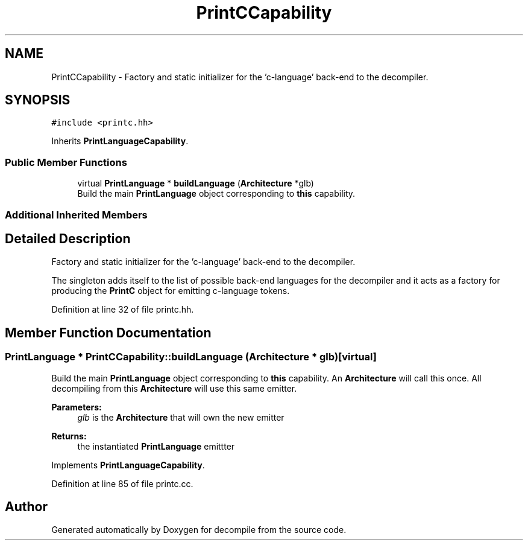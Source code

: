 .TH "PrintCCapability" 3 "Sun Apr 14 2019" "decompile" \" -*- nroff -*-
.ad l
.nh
.SH NAME
PrintCCapability \- Factory and static initializer for the 'c-language' back-end to the decompiler\&.  

.SH SYNOPSIS
.br
.PP
.PP
\fC#include <printc\&.hh>\fP
.PP
Inherits \fBPrintLanguageCapability\fP\&.
.SS "Public Member Functions"

.in +1c
.ti -1c
.RI "virtual \fBPrintLanguage\fP * \fBbuildLanguage\fP (\fBArchitecture\fP *glb)"
.br
.RI "Build the main \fBPrintLanguage\fP object corresponding to \fBthis\fP capability\&. "
.in -1c
.SS "Additional Inherited Members"
.SH "Detailed Description"
.PP 
Factory and static initializer for the 'c-language' back-end to the decompiler\&. 

The singleton adds itself to the list of possible back-end languages for the decompiler and it acts as a factory for producing the \fBPrintC\fP object for emitting c-language tokens\&. 
.PP
Definition at line 32 of file printc\&.hh\&.
.SH "Member Function Documentation"
.PP 
.SS "\fBPrintLanguage\fP * PrintCCapability::buildLanguage (\fBArchitecture\fP * glb)\fC [virtual]\fP"

.PP
Build the main \fBPrintLanguage\fP object corresponding to \fBthis\fP capability\&. An \fBArchitecture\fP will call this once\&. All decompiling from this \fBArchitecture\fP will use this same emitter\&. 
.PP
\fBParameters:\fP
.RS 4
\fIglb\fP is the \fBArchitecture\fP that will own the new emitter 
.RE
.PP
\fBReturns:\fP
.RS 4
the instantiated \fBPrintLanguage\fP emittter 
.RE
.PP

.PP
Implements \fBPrintLanguageCapability\fP\&.
.PP
Definition at line 85 of file printc\&.cc\&.

.SH "Author"
.PP 
Generated automatically by Doxygen for decompile from the source code\&.
